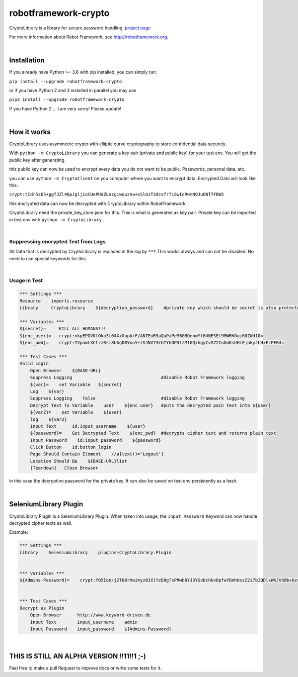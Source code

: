===================================================
robotframework-crypto
===================================================

CryptoLibrary is a library for secure password handling.
`project page <https://github.com/Snooz82/robotframework-datadriver>`_

For more information about Robot Framework, see http://robotframework.org.

|

Installation
------------

If you already have Python >= 3.6 with pip installed, you can simply
run:

``pip install --upgrade robotframework-crypto``

or if you have Python 2 and 3 installed in parallel you may use

``pip3 install --upgrade robotframework-crypto``

If you have Python 2 ... i am very sorry! Please update!

|

How it works
------------

CryptoLibrary uses asymmetric crypto with elliptic curve cryptography to store confidential data securely.

With ``python -m CryptoLibrary`` you can generate a key pair (private and public key) for your test env.
You will get the public key after generating.

this public key can now be used to encrypt every data you do not want to be public.
Passwords, personal data, etc.

you can use ``python -m CryptoClient`` on you computer where you want to encrypt data.
Encrypted Data will look like this:

``crypt:tIdr5s65+ggfJZl46pJgljioCUePUdZLozgiwquznw+xSlmzT3dcvfrTL9wIdRwmNOJuONT7FBW5``

this encrypted data can now be decrypted with CryptoLibrary within RobotFramework.

CryptoLibrary need the private_key_store.json for this.
This is what is generated as key pair.
Private key can be imported in test env with ``python -m CryptoLibrary`` .

|

Suppressing encrypted Text from Logs
~~~~~~~~~~~~~~~~~~~~~~~~~~~~~~~~~~~~

All Data that is decrypted by CryptoLibrary is replaced in the log by ``***``
This works always and can not be disabled.
No need to use special keywords for this.

|

Usage in Test
~~~~~~~~~~~~~

.. code :: robotframework

    *** Settings ***
    Resource    imports.resource
    Library     CryptoLibrary    ${decryption_password}    #private key which should be secret is also protected by a password

    *** Variables ***
    ${secret}=     KILL ALL HUMANS!!!
    ${enc_user}=   crypt:nkpEPOVKfOko3t04XxOupA+F/ANTEuR9aQuPaPeMBGBQenwYf6UNESEl9MWRKGuj60ZWd10=
    ${enc_pwd}=    crypt:TVpamLXCtrzRsl8UAgD0YuoY+lSJNV73+bTYhOP51zM1GQihgyCvSZ2CoGoKsUHLFjokyJLHxFzPEB4=

    *** Test Cases ***
    Valid Login
        Open Browser    ${BASE-URL}
        Suppress Logging                                  #disable Robot Framework logging
        ${var}=    set Variable   ${secret}
        Log    ${var}
        Suppress Logging    False                         #disable Robot Framework logging
        Decrypt Text To Variable    user    ${enc_user}   #puts the decrypted pain text into ${user}
        ${var2}=    set Variable    ${user}
        log    ${var2}
        Input Text      id:input_username    ${user}
        ${password}=    Get Decrypted Text    ${enc_pwd}  #decrypts cipher text and returns plain text
        Input Password    id:input_password    ${password}
        Click Button    id:button_login
        Page Should Contain Element    //a[text()='Logout']
        Location Should Be    ${BASE-URL}list
        [Teardown]   Close Browser

in this case the decryption password for the private key.
It can also be saved on test env persistently as a hash.

|

SeleniumLibrary Plugin
----------------------

CryptoLibrary.Plugin is a SeleniumLibrary Plugin.
When taken into usage, the ``Input Password`` Keyword can now handle decrypted cipher texts as well.

Example:

.. code :: robotframework

    *** Settings ***
    Library    SeleniumLibrary    plugins=CryptoLibrary.Plugin


    *** Variables ***
    ${Admins-Password}=    crypt:fQ5Iqn/j2lN8rXwimyz0JXlYzD0gTsPRwb0YJ3YSvDchkvDpfwYDmhHxsZ2i7bIQDlsWKJVhBb+Dz4w=


    *** Test Cases ***
    Decrypt as Plugin
        Open Browser      http://www.keyword-driven.de
        Input Text        input_username    admin
        Input Password    input_password    ${Admins-Password}

|

THIS IS STILL AN ALPHA VERSION !!11!!1 ;-)
------------------------------------------

Feel free to make a pull Request to improve docs or write some tests for it.
